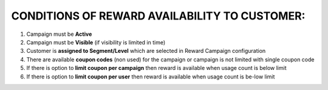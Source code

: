 .. index::
   single: reward_availability

CONDITIONS OF REWARD AVAILABILITY TO CUSTOMER:
==============================================

1. Campaign must be **Active**

2. Campaign must be **Visible** (if visibility is limited in time)

3. Customer is **assigned to Segment/Level** which are selected in Reward Campaign configuration

4. There are available **coupon codes** (non used) for the campaign or campaign is not limited with single coupon code

5. If there is option to **limit coupon per campaign** then reward is available when usage count is below limit

6. If there is option to **limit coupon per user** then reward is available when usage count is be-low limit

